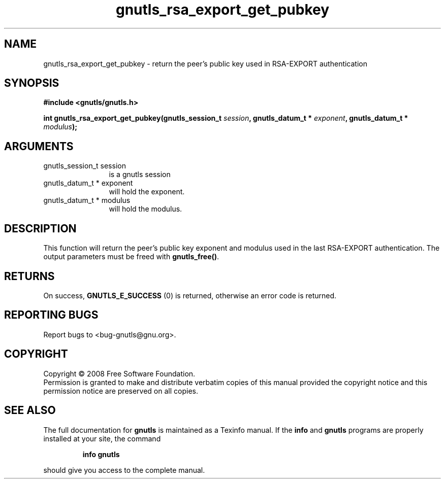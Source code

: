 .\" DO NOT MODIFY THIS FILE!  It was generated by gdoc.
.TH "gnutls_rsa_export_get_pubkey" 3 "2.6.2" "gnutls" "gnutls"
.SH NAME
gnutls_rsa_export_get_pubkey \- return the peer's public key used in RSA-EXPORT authentication
.SH SYNOPSIS
.B #include <gnutls/gnutls.h>
.sp
.BI "int gnutls_rsa_export_get_pubkey(gnutls_session_t " session ", gnutls_datum_t * " exponent ", gnutls_datum_t * " modulus ");"
.SH ARGUMENTS
.IP "gnutls_session_t session" 12
is a gnutls session
.IP "gnutls_datum_t * exponent" 12
will hold the exponent.
.IP "gnutls_datum_t * modulus" 12
will hold the modulus.
.SH "DESCRIPTION"
This function will return the peer's public key exponent and
modulus used in the last RSA\-EXPORT authentication.  The output
parameters must be freed with \fBgnutls_free()\fP.
.SH "RETURNS"
On success, \fBGNUTLS_E_SUCCESS\fP (0) is returned, otherwise
an error code is returned.
.SH "REPORTING BUGS"
Report bugs to <bug-gnutls@gnu.org>.
.SH COPYRIGHT
Copyright \(co 2008 Free Software Foundation.
.br
Permission is granted to make and distribute verbatim copies of this
manual provided the copyright notice and this permission notice are
preserved on all copies.
.SH "SEE ALSO"
The full documentation for
.B gnutls
is maintained as a Texinfo manual.  If the
.B info
and
.B gnutls
programs are properly installed at your site, the command
.IP
.B info gnutls
.PP
should give you access to the complete manual.

